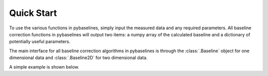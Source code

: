 ===========
Quick Start
===========

To use the various functions in pybaselines, simply input the measured
data and any required parameters. All baseline correction functions in pybaselines
will output two items: a numpy array of the calculated baseline and a
dictionary of potentially useful parameters.

The main interface for all baseline correction algorithms in pybaselines is through
the :class:`.Baseline` object for one dimensional data and :class:`.Baseline2D` for
two dimensional data.

A simple example is shown below.

.. plot::
   :align: center
   :context: reset
   :include-source: True

    import matplotlib.pyplot as plt
    import numpy as np
    from pybaselines import Baseline, utils

    x = np.linspace(1, 1000, 1000)
    # a measured signal containing several Gaussian peaks
    signal = (
        utils.gaussian(x, 4, 120, 5)
        + utils.gaussian(x, 5, 220, 12)
        + utils.gaussian(x, 5, 350, 10)
        + utils.gaussian(x, 7, 400, 8)
        + utils.gaussian(x, 4, 550, 6)
        + utils.gaussian(x, 5, 680, 14)
        + utils.gaussian(x, 4, 750, 12)
        + utils.gaussian(x, 5, 880, 8)
    )
    # exponentially decaying baseline
    true_baseline = 2 + 10 * np.exp(-x / 400)
    noise = np.random.default_rng(1).normal(0, 0.2, x.size)

    y = signal + true_baseline + noise

    baseline_fitter = Baseline(x_data=x)

    bkg_1, params_1 = baseline_fitter.modpoly(y, poly_order=3)
    bkg_2, params_2 = baseline_fitter.asls(y, lam=1e7, p=0.02)
    bkg_3, params_3 = baseline_fitter.mor(y, half_window=30)
    bkg_4, params_4 = baseline_fitter.snip(
        y, max_half_window=40, decreasing=True, smooth_half_window=3
    )

    plt.plot(x, y, label='raw data', lw=1.5)
    plt.plot(x, true_baseline, lw=3, label='true baseline')
    plt.plot(x, bkg_1, '--', label='modpoly')
    plt.plot(x, bkg_2, '--', label='asls')
    plt.plot(x, bkg_3, '--', label='mor')
    plt.plot(x, bkg_4, '--', label='snip')

    plt.legend()
    plt.show()
